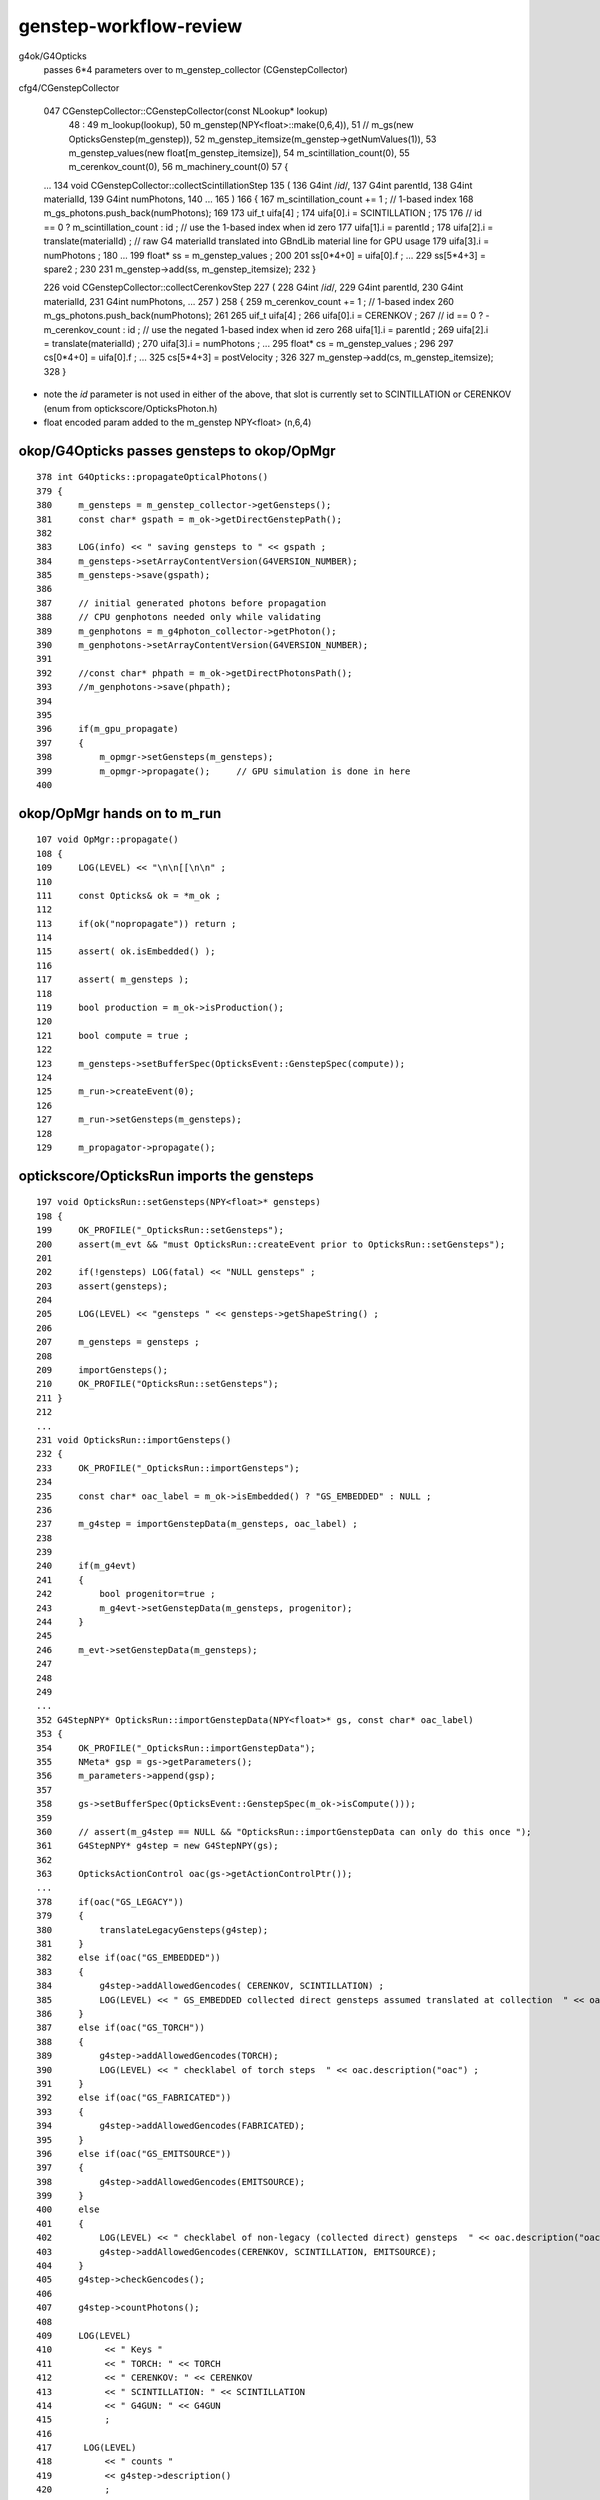 genstep-workflow-review
==========================

g4ok/G4Opticks
    passes 6*4 parameters over to m_genstep_collector (CGenstepCollector)
    
cfg4/CGenstepCollector

    047 CGenstepCollector::CGenstepCollector(const NLookup* lookup)
     48     :
     49     m_lookup(lookup),
     50     m_genstep(NPY<float>::make(0,6,4)),
     51    // m_gs(new OpticksGenstep(m_genstep)),
     52     m_genstep_itemsize(m_genstep->getNumValues(1)),
     53     m_genstep_values(new float[m_genstep_itemsize]),
     54     m_scintillation_count(0),
     55     m_cerenkov_count(0),
     56     m_machinery_count(0)
     57 {
    ...
    134 void CGenstepCollector::collectScintillationStep
    135 (
    136             G4int                /*id*/,
    137             G4int                parentId,
    138             G4int                materialId,
    139             G4int                numPhotons,
    140 
    ...
    165 )
    166 {
    167      m_scintillation_count += 1 ;   // 1-based index
    168      m_gs_photons.push_back(numPhotons);
    169 
    173      uif_t uifa[4] ;
    174      uifa[0].i = SCINTILLATION ;
    175 
    176     // id == 0 ? m_scintillation_count : id  ;   // use the 1-based index when id zero 
    177      uifa[1].i = parentId ;
    178      uifa[2].i = translate(materialId) ;   // raw G4 materialId translated into GBndLib material line for GPU usage 
    179      uifa[3].i = numPhotons ;
    180 
    ...
    199      float* ss = m_genstep_values ;
    200 
    201      ss[0*4+0] = uifa[0].f ;
    ...
    229      ss[5*4+3] = spare2 ;
    230 
    231      m_genstep->add(ss, m_genstep_itemsize);
    232 }



    226 void CGenstepCollector::collectCerenkovStep
    227 (
    228             G4int              /*id*/,
    229             G4int                parentId,
    230             G4int                materialId,
    231             G4int                numPhotons,
    ...
    257 )
    258 {
    259      m_cerenkov_count += 1 ;   // 1-based index
    260      m_gs_photons.push_back(numPhotons);
    261 
    265      uif_t uifa[4] ;
    266      uifa[0].i = CERENKOV ;
    267    // id == 0 ? -m_cerenkov_count : id  ;   // use the negated 1-based index when id zero 
    268      uifa[1].i = parentId ;
    269      uifa[2].i = translate(materialId) ;
    270      uifa[3].i = numPhotons ;
    ...
    295      float* cs = m_genstep_values ;
    296 
    297      cs[0*4+0] = uifa[0].f ;
    ...
    325      cs[5*4+3] = postVelocity ;
    326 
    327      m_genstep->add(cs, m_genstep_itemsize);
    328 }



* note the *id* parameter is not used in either of the above, 
  that slot is currently set to SCINTILLATION or CERENKOV   (enum from optickscore/OpticksPhoton.h)

* float encoded param added to the m_genstep NPY<float>  (n,6,4) 




okop/G4Opticks passes gensteps to okop/OpMgr 
----------------------------------------------

::

    378 int G4Opticks::propagateOpticalPhotons()
    379 {
    380     m_gensteps = m_genstep_collector->getGensteps();
    381     const char* gspath = m_ok->getDirectGenstepPath();
    382 
    383     LOG(info) << " saving gensteps to " << gspath ;
    384     m_gensteps->setArrayContentVersion(G4VERSION_NUMBER);
    385     m_gensteps->save(gspath);
    386 
    387     // initial generated photons before propagation 
    388     // CPU genphotons needed only while validating 
    389     m_genphotons = m_g4photon_collector->getPhoton();
    390     m_genphotons->setArrayContentVersion(G4VERSION_NUMBER);
    391 
    392     //const char* phpath = m_ok->getDirectPhotonsPath(); 
    393     //m_genphotons->save(phpath); 
    394 
    395 
    396     if(m_gpu_propagate)
    397     {
    398         m_opmgr->setGensteps(m_gensteps);
    399         m_opmgr->propagate();     // GPU simulation is done in here 
    400 



okop/OpMgr hands on to m_run
---------------------------------

::

    107 void OpMgr::propagate()
    108 {
    109     LOG(LEVEL) << "\n\n[[\n\n" ;
    110 
    111     const Opticks& ok = *m_ok ;
    112    
    113     if(ok("nopropagate")) return ;
    114 
    115     assert( ok.isEmbedded() );
    116 
    117     assert( m_gensteps );
    118 
    119     bool production = m_ok->isProduction();
    120 
    121     bool compute = true ;
    122 
    123     m_gensteps->setBufferSpec(OpticksEvent::GenstepSpec(compute));
    124 
    125     m_run->createEvent(0);
    126 
    127     m_run->setGensteps(m_gensteps);
    128 
    129     m_propagator->propagate();




optickscore/OpticksRun imports the gensteps
----------------------------------------------


::

    197 void OpticksRun::setGensteps(NPY<float>* gensteps)
    198 {
    199     OK_PROFILE("_OpticksRun::setGensteps");
    200     assert(m_evt && "must OpticksRun::createEvent prior to OpticksRun::setGensteps");
    201 
    202     if(!gensteps) LOG(fatal) << "NULL gensteps" ;
    203     assert(gensteps);
    204 
    205     LOG(LEVEL) << "gensteps " << gensteps->getShapeString() ;
    206 
    207     m_gensteps = gensteps ;
    208 
    209     importGensteps();
    210     OK_PROFILE("OpticksRun::setGensteps");
    211 }
    212 
    ...
    231 void OpticksRun::importGensteps()
    232 {
    233     OK_PROFILE("_OpticksRun::importGensteps");
    234 
    235     const char* oac_label = m_ok->isEmbedded() ? "GS_EMBEDDED" : NULL ;
    236 
    237     m_g4step = importGenstepData(m_gensteps, oac_label) ;
    238 
    239 
    240     if(m_g4evt)
    241     {
    242         bool progenitor=true ;
    243         m_g4evt->setGenstepData(m_gensteps, progenitor);
    244     }
    245 
    246     m_evt->setGenstepData(m_gensteps);
    247 
    248 
    249 
    ...
    352 G4StepNPY* OpticksRun::importGenstepData(NPY<float>* gs, const char* oac_label)
    353 {
    354     OK_PROFILE("_OpticksRun::importGenstepData");
    355     NMeta* gsp = gs->getParameters();
    356     m_parameters->append(gsp);
    357 
    358     gs->setBufferSpec(OpticksEvent::GenstepSpec(m_ok->isCompute()));
    359 
    360     // assert(m_g4step == NULL && "OpticksRun::importGenstepData can only do this once ");
    361     G4StepNPY* g4step = new G4StepNPY(gs);
    362 
    363     OpticksActionControl oac(gs->getActionControlPtr());
    ...
    378     if(oac("GS_LEGACY"))
    379     {
    380         translateLegacyGensteps(g4step);
    381     }
    382     else if(oac("GS_EMBEDDED"))
    383     {
    384         g4step->addAllowedGencodes( CERENKOV, SCINTILLATION) ;
    385         LOG(LEVEL) << " GS_EMBEDDED collected direct gensteps assumed translated at collection  " << oac.description("oac") ;
    386     }
    387     else if(oac("GS_TORCH"))
    388     {
    389         g4step->addAllowedGencodes(TORCH);
    390         LOG(LEVEL) << " checklabel of torch steps  " << oac.description("oac") ;
    391     }
    392     else if(oac("GS_FABRICATED"))
    393     {
    394         g4step->addAllowedGencodes(FABRICATED);
    395     }
    396     else if(oac("GS_EMITSOURCE"))
    397     {
    398         g4step->addAllowedGencodes(EMITSOURCE);
    399     }
    400     else
    401     {
    402         LOG(LEVEL) << " checklabel of non-legacy (collected direct) gensteps  " << oac.description("oac") ;
    403         g4step->addAllowedGencodes(CERENKOV, SCINTILLATION, EMITSOURCE);
    404     }
    405     g4step->checkGencodes();
    406 
    407     g4step->countPhotons();
    408 
    409     LOG(LEVEL)
    410          << " Keys "
    411          << " TORCH: " << TORCH
    412          << " CERENKOV: " << CERENKOV
    413          << " SCINTILLATION: " << SCINTILLATION
    414          << " G4GUN: " << G4GUN
    415          ;
    416 
    417      LOG(LEVEL)
    418          << " counts "
    419          << g4step->description()
    420          ;
    421 
    422 
    423     OK_PROFILE("OpticksRun::importGenstepData");
    424     return g4step ;
    425 
    426 }


Hmm need to expand the OpticksGenstep.h to include all these types ?

Recall that the old way of stuffing all into OpticksPhoton is not really 
tenable as running out of bits : plus what you need to know at photon
level is not the same as at genstep level.


DONE : started deconflating photon flags and genstep flags 




npy/G4StepNPY checks the gencodes
-------------------------------------

::

    242 void G4StepNPY::addAllowedGencodes(int gencode1, int gencode2, int gencode3, int gencode4 )
    243 {   
    244     if(gencode1 > -1) m_allowed_gencodes.push_back(gencode1);
    245     if(gencode2 > -1) m_allowed_gencodes.push_back(gencode2);
    246     if(gencode3 > -1) m_allowed_gencodes.push_back(gencode3);
    247     if(gencode4 > -1) m_allowed_gencodes.push_back(gencode4);
    248 }
    249 bool G4StepNPY::isAllowedGencode(unsigned gencode) const
    250 {   
    251     return std::find( m_allowed_gencodes.begin(), m_allowed_gencodes.end() , gencode ) != m_allowed_gencodes.end() ;
    252 }
    253 
    254 void G4StepNPY::checkGencodes()
    255 {
    256     // genstep labels must match  
    257 
    258     unsigned numStep = m_npy->getNumItems();
    259     unsigned mismatch = 0 ;
    260 
    261     for(unsigned int i=0 ; i<numStep ; i++ )
    262     {
    263         int label = m_npy->getInt(i,0u,0u);
    264         bool allowed = label > -1 && isAllowedGencode(unsigned(label)) ;
    265 
    266         if( allowed )
    267         {

    // Still invoked from OpticksRun::translateLegacyGensteps
    331 void G4StepNPY::relabel(int cerenkov_label, int scintillation_label)



DONE : Obvious Extension : Genstep versioning
------------------------------------------------

1. new enum OpticksGenstep.h 
2. id -> gentype for identification
3. make it available as an ini for python


::

     13 
     14 enum
     15 {   
     16     OpticksGenstep_Invalid                  = 0,
     17     OpticksGenstep_G4Cerenkov_1042          = 1,
     18     OpticksGenstep_G4Scintillation_1042     = 2, 
     19     OpticksGenstep_DsG4Cerenkov_r3971       = 3,
     20     OpticksGenstep_DsG4Scintillation_r3971  = 4,
     21     OpticksGenstep_NumType                  = 5
     22 };
     23   

::

    epsilon:optickscore blyth$ cat /usr/local/opticks/build/optickscore/OpticksGenstep_Enum.ini 
    OpticksGenstep_Invalid=0
    OpticksGenstep_G4Cerenkov_1042=1
    OpticksGenstep_G4Scintillation_1042=2
    OpticksGenstep_DsG4Cerenkov_r3971=3
    OpticksGenstep_DsG4Scintillation_r3971=4
    OpticksGenstep_NumType=5
    epsilon:optickscore blyth$ 
    epsilon:optickscore blyth$ 


